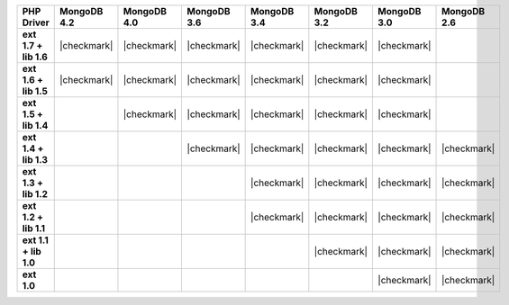 .. list-table::
   :header-rows: 1
   :stub-columns: 1
   :class: compatibility-large

   * - PHP Driver
     - MongoDB 4.2
     - MongoDB 4.0
     - MongoDB 3.6
     - MongoDB 3.4
     - MongoDB 3.2
     - MongoDB 3.0
     - MongoDB 2.6

   * - ext 1.7 + lib 1.6
     - |checkmark|
     - |checkmark|
     - |checkmark|
     - |checkmark|
     - |checkmark|
     - |checkmark|
     -

   * - ext 1.6 + lib 1.5
     - |checkmark|
     - |checkmark|
     - |checkmark|
     - |checkmark|
     - |checkmark|
     - |checkmark|
     -

   * - ext 1.5 + lib 1.4
     -
     - |checkmark|
     - |checkmark|
     - |checkmark|
     - |checkmark|
     - |checkmark|
     -

   * - ext 1.4 + lib 1.3
     -
     -
     - |checkmark|
     - |checkmark|
     - |checkmark|
     - |checkmark|
     - |checkmark|

   * - ext 1.3 + lib 1.2
     -
     -
     -
     - |checkmark|
     - |checkmark|
     - |checkmark|
     - |checkmark|

   * - ext 1.2 + lib 1.1
     -
     -
     -
     - |checkmark|
     - |checkmark|
     - |checkmark|
     - |checkmark|

   * - ext 1.1 + lib 1.0
     -
     -
     -
     -
     - |checkmark|
     - |checkmark|
     - |checkmark|

   * - ext 1.0
     -
     -
     -
     -
     -
     - |checkmark|
     - |checkmark|
